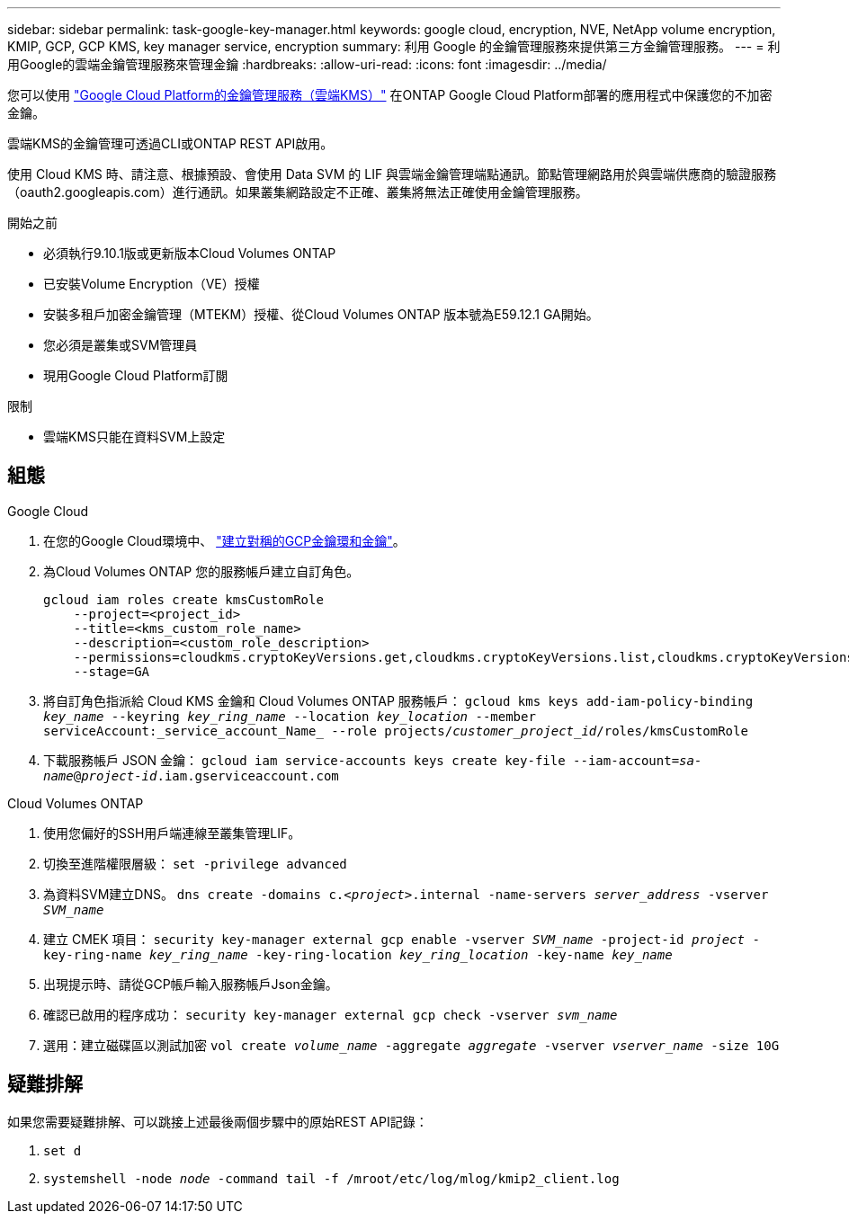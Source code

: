 ---
sidebar: sidebar 
permalink: task-google-key-manager.html 
keywords: google cloud, encryption, NVE, NetApp volume encryption, KMIP, GCP, GCP KMS, key manager service, encryption 
summary: 利用 Google 的金鑰管理服務來提供第三方金鑰管理服務。 
---
= 利用Google的雲端金鑰管理服務來管理金鑰
:hardbreaks:
:allow-uri-read: 
:icons: font
:imagesdir: ../media/


[role="lead"]
您可以使用 link:https://cloud.google.com/kms/docs["Google Cloud Platform的金鑰管理服務（雲端KMS）"^] 在ONTAP Google Cloud Platform部署的應用程式中保護您的不加密金鑰。

雲端KMS的金鑰管理可透過CLI或ONTAP REST API啟用。

使用 Cloud KMS 時、請注意、根據預設、會使用 Data SVM 的 LIF 與雲端金鑰管理端點通訊。節點管理網路用於與雲端供應商的驗證服務（oauth2.googleapis.com）進行通訊。如果叢集網路設定不正確、叢集將無法正確使用金鑰管理服務。

.開始之前
* 必須執行9.10.1版或更新版本Cloud Volumes ONTAP
* 已安裝Volume Encryption（VE）授權
* 安裝多租戶加密金鑰管理（MTEKM）授權、從Cloud Volumes ONTAP 版本號為E59.12.1 GA開始。
* 您必須是叢集或SVM管理員
* 現用Google Cloud Platform訂閱


.限制
* 雲端KMS只能在資料SVM上設定




== 組態

.Google Cloud
. 在您的Google Cloud環境中、 link:https://cloud.google.com/kms/docs/creating-keys["建立對稱的GCP金鑰環和金鑰"^]。
. 為Cloud Volumes ONTAP 您的服務帳戶建立自訂角色。
+
[listing]
----
gcloud iam roles create kmsCustomRole
    --project=<project_id>
    --title=<kms_custom_role_name>
    --description=<custom_role_description>
    --permissions=cloudkms.cryptoKeyVersions.get,cloudkms.cryptoKeyVersions.list,cloudkms.cryptoKeyVersions.useToDecrypt,cloudkms.cryptoKeyVersions.useToEncrypt,cloudkms.cryptoKeys.get,cloudkms.keyRings.get,cloudkms.locations.get,cloudkms.locations.list,resourcemanager.projects.get
    --stage=GA
----
. 將自訂角色指派給 Cloud KMS 金鑰和 Cloud Volumes ONTAP 服務帳戶：
`gcloud kms keys add-iam-policy-binding _key_name_ --keyring _key_ring_name_ --location _key_location_ --member serviceAccount:_service_account_Name_ --role projects/_customer_project_id_/roles/kmsCustomRole`
. 下載服務帳戶 JSON 金鑰：
`gcloud iam service-accounts keys create key-file --iam-account=_sa-name_@_project-id_.iam.gserviceaccount.com`


.Cloud Volumes ONTAP
. 使用您偏好的SSH用戶端連線至叢集管理LIF。
. 切換至進階權限層級：
`set -privilege advanced`
. 為資料SVM建立DNS。
`dns create -domains c._<project>_.internal -name-servers _server_address_ -vserver _SVM_name_`
. 建立 CMEK 項目：
`security key-manager external gcp enable -vserver _SVM_name_ -project-id _project_ -key-ring-name _key_ring_name_ -key-ring-location _key_ring_location_ -key-name _key_name_`
. 出現提示時、請從GCP帳戶輸入服務帳戶Json金鑰。
. 確認已啟用的程序成功：
`security key-manager external gcp check -vserver _svm_name_`
. 選用：建立磁碟區以測試加密 `vol create _volume_name_ -aggregate _aggregate_ -vserver _vserver_name_ -size 10G`




== 疑難排解

如果您需要疑難排解、可以跳接上述最後兩個步驟中的原始REST API記錄：

. `set d`
. `systemshell -node _node_ -command tail -f /mroot/etc/log/mlog/kmip2_client.log`

